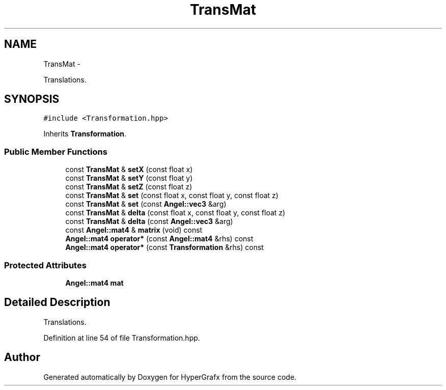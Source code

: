 .TH "TransMat" 3 "Fri Mar 29 2013" "Version 31337" "HyperGrafx" \" -*- nroff -*-
.ad l
.nh
.SH NAME
TransMat \- 
.PP
Translations\&.  

.SH SYNOPSIS
.br
.PP
.PP
\fC#include <Transformation\&.hpp>\fP
.PP
Inherits \fBTransformation\fP\&.
.SS "Public Member Functions"

.in +1c
.ti -1c
.RI "const \fBTransMat\fP & \fBsetX\fP (const float x)"
.br
.ti -1c
.RI "const \fBTransMat\fP & \fBsetY\fP (const float y)"
.br
.ti -1c
.RI "const \fBTransMat\fP & \fBsetZ\fP (const float z)"
.br
.ti -1c
.RI "const \fBTransMat\fP & \fBset\fP (const float x, const float y, const float z)"
.br
.ti -1c
.RI "const \fBTransMat\fP & \fBset\fP (const \fBAngel::vec3\fP &arg)"
.br
.ti -1c
.RI "const \fBTransMat\fP & \fBdelta\fP (const float x, const float y, const float z)"
.br
.ti -1c
.RI "const \fBTransMat\fP & \fBdelta\fP (const \fBAngel::vec3\fP &arg)"
.br
.ti -1c
.RI "const \fBAngel::mat4\fP & \fBmatrix\fP (void) const "
.br
.ti -1c
.RI "\fBAngel::mat4\fP \fBoperator*\fP (const \fBAngel::mat4\fP &rhs) const "
.br
.ti -1c
.RI "\fBAngel::mat4\fP \fBoperator*\fP (const \fBTransformation\fP &rhs) const "
.br
.in -1c
.SS "Protected Attributes"

.in +1c
.ti -1c
.RI "\fBAngel::mat4\fP \fBmat\fP"
.br
.in -1c
.SH "Detailed Description"
.PP 
Translations\&. 
.PP
Definition at line 54 of file Transformation\&.hpp\&.

.SH "Author"
.PP 
Generated automatically by Doxygen for HyperGrafx from the source code\&.
